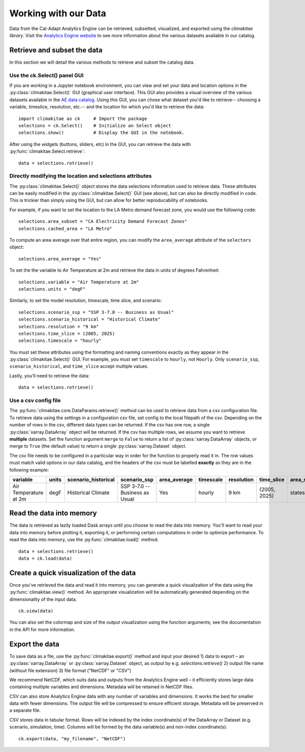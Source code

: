 .. _data:

**********************
Working with our Data
**********************
Data from the Cal-Adapt Analytics Engine can be retrieved, subsetted, visualized, and 
exported using the *climakitae library*. Visit the `Analytics Engine website <https://analytics.cal-adapt.org/data/>`_ 
to see more information about the various datasets available in our catalog. 


Retrieve and subset the data
#############################
In this section we will detail the various methods to retrieve and subset the catalog data. 

Use the ck.Select() panel GUI 
*********************************
If you are working in a Jupyter notebook environment, you can view and set your data and location 
options in the :py:class:`climakitae.Select()` GUI (graphical user interface). This GUI also provides a visual overview of the various 
datasets available in the `AE data catalog <https://analytics.cal-adapt.org/data/>`_. Using this GUI, you can chose what dataset you'd like to 
retrieve-- choosing a variable, timeslice, resolution, etc.-- and the location for which you'd like to 
retrieve the data: ::
   
   import climakitae as ck     # Import the package
   selections = ck.Select()    # Initialize an Select object 
   selections.show()           # Display the GUI in the notebook. 

After using the widgets (buttons, sliders, etc) in the GUI, you can retrieve the data with :py:func:`climakitae.Select.retrieve`: ::

   data = selections.retrieve()


Directly modifying the location and selections attributes 
*********************************************************
The :py:class:`climakitae.Select()` object stores the data selections information used to retrieve data. These attributes
can be easily modified in the :py:class:`climakitae.Select()` GUI (see above), but can also be directly
modified in code. This is trickier than simply using the GUI, but can allow for better reproducability of notebooks. 

For example, if you want to set the location to the LA Metro demand forecast zone, you would use the 
following code: :: 

   selections.area_subset = "CA Electricity Demand Forecast Zones"
   selections.cached_area = "LA Metro" 

To compute an area average over that entire region, you can modify the ``area_average`` attribute 
of the  ``selectors`` object: :: 

   selections.area_average = "Yes"

To set the the variable to Air Temperature at 2m and retrieve the data in units of degrees Fahrenheit: :: 

   selections.variable = "Air Temperature at 2m" 
   selections.units = "degF"

Similarly, to set the model resolution, timescale, time slice, and scenario: :: 

   selections.scenario_ssp = "SSP 3-7.0 -- Business as Usual"
   selections.scenario_historical = "Historical Climate"
   selections.resolution = "9 km"
   selections.time_slice = (2005, 2025)
   selections.timescale = "hourly"


You must set these attributes using the formatting and naming conventions 
exactly as they appear in the :py:class:`climakitae.Select()` GUI.  
For example, you must set ``timescale`` to ``hourly``, not ``Hourly``. Only ``scenario_ssp``, ``scenario_historical``, and ``time_slice`` accept multiple values.

Lastly, you'll need to retrieve the data: :: 

   data = selections.retrieve()


Use a csv config file
**********************
The :py:func:`climakitae.core.DataParams.retrieve()` method can be used to retrieve data from 
a csv configuration file. To retrieve data using the settings in a configuration csv file, set config to the local
filepath of the csv. Depending on the number of rows in the csv, different data types can be returned.
If the csv has one row, a single :py:class:`xarray.DataArray` object will be returned. If the csv has multiple
rows, we assume you want to retrieve **multiple** datasets. Set the function argument ``merge`` to ``False`` to
return a list of :py:class:`xarray.DataArray` objects, or merge to ``True`` (the default value) to return a single :py:class:`xarray.Dataset` object.

The csv file needs to be configured in a particular way in order for the function to properly read it in. 
The row values must match valid options in our data catalog, and the headers of the csv must be labelled 
**exactly** as they are in the following example: 

.. list-table::
   :widths: 5 5 5 5 5 5 5 5 5 5 
   :header-rows: 1

   * - variable
     - units
     - scenario_historical
     - scenario_ssp
     - area_average
     - timescale 
     - resolution
     - time_slice
     - area_subset
     - cached_area
   * - Air Temperature at 2m
     - degF
     - Historical Climate
     - SSP 3-7.0 -- Business as Usual
     - Yes
     - hourly
     - 9 km
     - (2005, 2025)
     - states 
     - CA

Read the data into memory 
###########################
The data is retrieved as lazily loaded Dask arrays until you choose to read the data into 
memory. You'll want to read your data into memory before plotting it, exporting it,
or performing certain computations in order to optimize performance. To read the data 
into memory, use the :py:func:`climakitae.load()` method. ::

   data = selections.retrieve() 
   data = ck.load(data)


Create a quick visualization of the data 
#########################################
Once you've retrieved the data and read it into memory, you can generate a quick visualization 
of the data using the :py:func:`climakitae.view()` method. An appropriate visualization
will be automatically generated depending on the dimensionality of the input data. ::

   ck.view(data)

You can also set the colormap and size of the output visualization using the function arguments; see 
the documentation in the API for more information. 

Export the data 
################
To save data as a file, use the :py:func:`climakitae.export()` method and input your desired
1) data to export – an :py:class:`xarray.DataArray` or :py:class:`xarray.Dataset` object, as output by e.g. `selections.retrieve()`
2) output file name (without file extension)
3) file format ("NetCDF" or "CSV")

We recommend NetCDF, which suits data and outputs from the Analytics Engine well – it efficiently stores large data containing multiple variables and dimensions. Metadata will be retained in NetCDF files.

CSV can also store Analytics Engine data with any number of variables and dimensions. It works the best for smaller data with fewer dimensions. The output file will be compressed to ensure efficient storage. Metadata will be preserved in a separate file.

CSV stores data in tabular format. Rows will be indexed by the index coordinate(s) of the DataArray or Dataset (e.g. scenario, simulation, time). Columns will be formed by the data variable(s) and non-index coordinate(s). :: 

   ck.export(data, "my_filename", "NetCDF")
